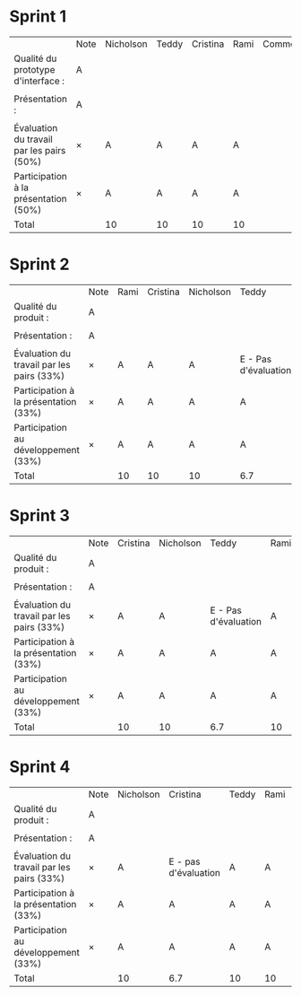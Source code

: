* Sprint 1
|                                           | Note | Nicholson | Teddy | Cristina | Rami | Commentaires |
| Qualité du prototype d'interface :        | A    |           |       |          |      |              |
|                                           |      |           |       |          |      |              |
| Présentation :                            | A    |           |       |          |      |              |
|                                           |      |           |       |          |      |              |
| Évaluation du travail par les pairs (50%) | ×    | A         | A     | A        | A    |              |
| Participation à la présentation     (50%) | ×    | A         | A     | A        | A    |              |
|-------------------------------------------+------+-----------+-------+----------+------+--------------|
| Total                                     |      | 10        | 10    | 10       | 10   |              |

* Sprint 2
|                                           | Note | Rami | Cristina | Nicholson | Teddy                |
| Qualité du produit :                      | A    |      |          |           |                      |
|                                           |      |      |          |           |                      |
| Présentation :                            | A    |      |          |           |                      |
|                                           |      |      |          |           |                      |
| Évaluation du travail par les pairs (33%) | ×    | A    | A        | A         | E - Pas d'évaluation |
| Participation à la présentation     (33%) | ×    | A    | A        | A         | A                    |
| Participation au développement      (33%) | ×    | A    | A        | A         | A                    |
|-------------------------------------------+------+------+----------+-----------+----------------------|
| Total                                     |      | 10   | 10       | 10        | 6.7                  |

* Sprint 3
|                                           | Note | Cristina | Nicholson | Teddy                | Rami | Commentaires |
| Qualité du produit :                      | A    |          |           |                      |      |              |
|                                           |      |          |           |                      |      |              |
| Présentation :                            | A    |          |           |                      |      |              |
|                                           |      |          |           |                      |      |              |
| Évaluation du travail par les pairs (33%) | ×    | A        | A         | E - Pas d'évaluation | A    |              |
| Participation à la présentation     (33%) | ×    | A        | A         | A                    | A    |              |
| Participation au développement      (33%) | ×    | A        | A         | A                    | A    |              |
|-------------------------------------------+------+----------+-----------+----------------------+------+--------------|
| Total                                     |      | 10       | 10        | 6.7                  | 10   |              |

* Sprint 4
|                                           | Note | Nicholson | Cristina             | Teddy | Rami | Commentaires |
| Qualité du produit :                      | A    |           |                      |       |      |              |
|                                           |      |           |                      |       |      |              |
| Présentation :                            | A    |           |                      |       |      |              |
|                                           |      |           |                      |       |      |              |
| Évaluation du travail par les pairs (33%) | ×    | A         | E - pas d'évaluation | A     | A    |              |
| Participation à la présentation     (33%) | ×    | A         | A                    | A     | A    |              |
| Participation au développement      (33%) | ×    | A         | A                    | A     | A    |              |
|-------------------------------------------+------+-----------+----------------------+-------+------+--------------|
| Total                                     |      | 10        | 6.7                  | 10    | 10   |              |
